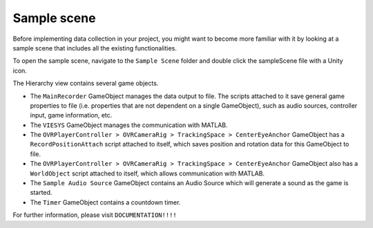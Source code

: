 Sample scene
^^^^^^^^^^^^
Before implementing data collection in your project, you might want to become more familiar with it by looking at a sample scene that includes all the existing functionalities.

To open the sample scene, navigate to the ``Sample Scene`` folder and double click the sampleScene file with a Unity icon.

.. image:: images/open_sample_scene.png

The Hierarchy view contains several game objects. 


.. image:: images/sample_scene_hierarchy.png


* The ``MainRecorder`` GameObject manages the data output to file. The scripts attached to it save general game properties to file (i.e. properties that are not dependent on a single GameObject), such as audio sources, controller input, game information, etc.
* The ``VIESYS`` GameObject manages the communication with MATLAB.
* The ``OVRPlayerController > OVRCameraRig > TrackingSpace > CenterEyeAnchor`` GameObject has a ``RecordPositionAttach`` script attached to itself, which saves position and rotation data for this GameObject to file.
* The ``OVRPlayerController > OVRCameraRig > TrackingSpace > CenterEyeAnchor`` GameObject also has a ``WorldObject`` script attached to itself, which allows communication with MATLAB.
* The ``Sample Audio Source`` GameObject contains an Audio Source which will generate a sound as the game is started.
* The ``Timer`` GameObject contains a countdown timer.

For further information, please visit ``DOCUMENTATION!!!!``
